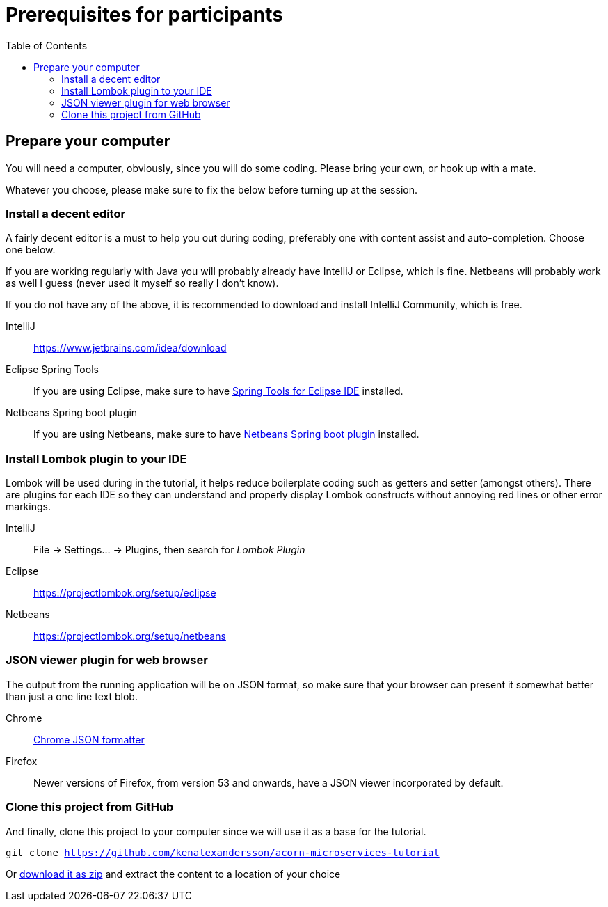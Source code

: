 :toc:
:imagesdir: images

ifdef::env-github[]
:tip-caption: :bulb:
:note-caption: :information_source:
:important-caption: :heavy_exclamation_mark:
:caution-caption: :fire:
:warning-caption: :warning:
endif::[]

= Prerequisites for participants

== Prepare your computer
You will need a computer, obviously, since you will do some coding. Please bring your own, or hook up with a mate.

Whatever you choose, please make sure to fix the below before turning up at the session.

=== Install a decent editor
A fairly decent editor is a must to help you out during coding, preferably one with content assist and auto-completion. Choose one below.

If you are working regularly with Java you will probably already have IntelliJ or Eclipse, which is fine. Netbeans will probably work as well I guess (never used it myself so really I don't know).

If you do not have any of the above, it is recommended to download and install IntelliJ Community, which is free.

IntelliJ:: https://www.jetbrains.com/idea/download

Eclipse Spring Tools:: If you are using Eclipse, make sure to have https://www.eclipse.org/community/eclipse_newsletter/2018/february/springboot.php[Spring Tools for Eclipse IDE] installed.

Netbeans Spring boot plugin:: If you are using Netbeans, make sure to have http://plugins.netbeans.org/plugin/67888/nb-springboot[Netbeans Spring boot plugin] installed.

=== Install Lombok plugin to your IDE
Lombok will be used during in the tutorial, it helps reduce boilerplate coding such as getters and setter (amongst others). There are plugins for each IDE so they can understand and properly display Lombok constructs without annoying red lines or other error markings.

IntelliJ:: File -> Settings... -> Plugins, then search for _Lombok Plugin_
Eclipse:: https://projectlombok.org/setup/eclipse
Netbeans:: https://projectlombok.org/setup/netbeans

=== JSON viewer plugin for web browser
The output from the running application will be on JSON format, so make sure that your browser can present it somewhat better than just a one line text blob.

Chrome:: https://chrome.google.com/webstore/detail/json-formatter/bcjindcccaagfpapjjmafapmmgkkhgoa?hl=sv[Chrome JSON formatter]
Firefox:: Newer versions of Firefox, from version 53 and onwards, have a JSON viewer incorporated by default.

=== Clone this project from GitHub
And finally, clone this project to your computer since we will use it as a base for the tutorial.

`git clone https://github.com/kenalexandersson/acorn-microservices-tutorial`

Or https://github.com/kenalexandersson/acorn-microservices-tutorial/archive/master.zip[download it as zip] and extract the content to a location of your choice